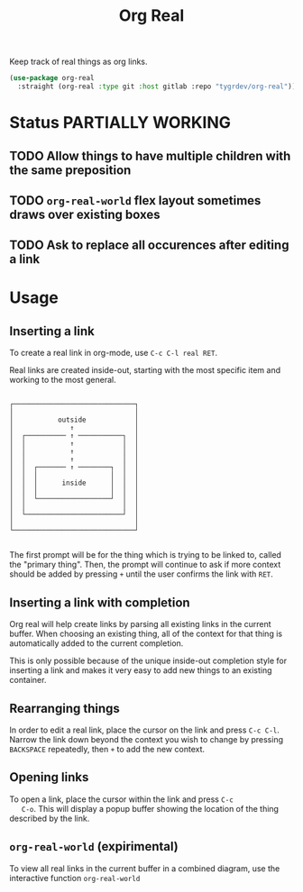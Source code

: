 #+TITLE: Org Real

Keep track of real things as org links.

#+begin_src emacs-lisp
(use-package org-real
  :straight (org-real :type git :host gitlab :repo "tygrdev/org-real"))
#+end_src

* Status *PARTIALLY WORKING*

** TODO Allow things to have multiple children with the same preposition
** TODO =org-real-world= flex layout sometimes draws over existing boxes
** TODO Ask to replace all occurences after editing a link

* Usage
** Inserting a link
   To create a real link in org-mode, use =C-c C-l real RET=.

   Real links are created inside-out, starting with the most specific
   item and working to the most general.

   #+begin_example
  
       ┌──────────────────────────────┐
       │                              │
       │           outside            │
       │              ↑               │
       │  ┌────────── ↑ ───────────┐  │
       │  │           ↑            │  │
       │  │           ↑            │  │
       │  │           ↑            │  │
       │  │  ┌─────── ↑ ────────┐  │  │
       │  │  │                  │  │  │
       │  │  │      inside      │  │  │
       │  │  │                  │  │  │
       │  │  └──────────────────┘  │  │
       │  │                        │  │
       │  └────────────────────────┘  │
       │                              │
       └──────────────────────────────┘

   #+end_example

   The first prompt will be for the thing which is trying to be linked
   to, called the "primary thing". Then, the prompt will continue to
   ask if more context should be added by pressing =+= until the user
   confirms the link with =RET=.

   [[file:demo/insert-link.gif]]

** Inserting a link with completion

   Org real will help create links by parsing all existing links in
   the current buffer. When choosing an existing thing, all of the
   context for that thing is automatically added to the current
   completion.

   This is only possible because of the unique inside-out completion
   style for inserting a link and makes it very easy to add new things
   to an existing container.

   [[file:demo/insert-link-with-completion.gif]]

** Rearranging things

   In order to edit a real link, place the cursor on the link and
   press =C-c C-l=. Narrow the link down beyond the context you wish
   to change by pressing =BACKSPACE= repeatedly, then =+= to add the
   new context.

   [[file:demo/edit-link.gif]]

** Opening links

   To open a link, place the cursor within the link and press =C-c
   C-o=. This will display a popup buffer showing the location of the
   thing described by the link.

   [[file:demo/open-link.gif]]

** =org-real-world= (expirimental)
   
   To view all real links in the current buffer in a combined diagram,
   use the interactive function =org-real-world=

   [[file:demo/org-real-world.png]]
   
